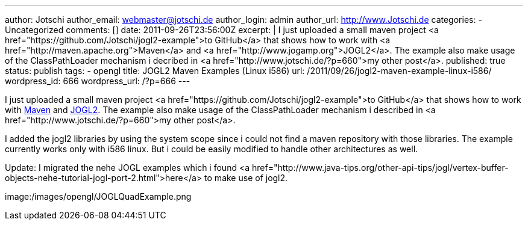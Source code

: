 ---
author: Jotschi
author_email: webmaster@jotschi.de
author_login: admin
author_url: http://www.Jotschi.de
categories:
- Uncategorized
comments: []
date: 2011-09-26T23:56:00Z
excerpt: |
  I just uploaded a small maven project <a href="https://github.com/Jotschi/jogl2-example">to GitHub</a> that shows how to work with <a href="http://maven.apache.org">Maven</a> and <a href="http://www.jogamp.org">JOGL2</a>. The example also make usage of the ClassPathLoader mechanism i decribed in <a href="http://www.jotschi.de/?p=660">my other post</a>.
published: true
status: publish
tags:
- opengl
title: JOGL2 Maven Examples (Linux i586)
url: /2011/09/26/jogl2-maven-example-linux-i586/
wordpress_id: 666
wordpress_url: /?p=666
---

I just uploaded a small maven project <a href="https://github.com/Jotschi/jogl2-example">to GitHub</a> that shows how to work with http://maven.apache.org[Maven] and http://www.jogamp.org[JOGL2]. 
The example also make usage of the ClassPathLoader mechanism i described in <a href="http://www.jotschi.de/?p=660">my other post</a>.

I added the jogl2 libraries by using the system scope since i could not find a maven repository with those libraries. The example currently works only with i586 linux. But i could be easily modified to handle other architectures as well.

Update: I migrated the nehe JOGL examples which i found <a href="http://www.java-tips.org/other-api-tips/jogl/vertex-buffer-objects-nehe-tutorial-jogl-port-2.html">here</a> to make use of jogl2. 

image:/images/opengl/JOGLQuadExample.png
